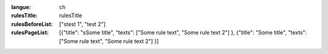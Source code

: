 :langue: ch
:rulesTitle: rulesTitle
:rulesBeforeList: ["stest 1", "test 2"]
:rulesPageList: [{"title": "sSome title", "texts": ["Some rule text", "Some rule text 2"] }, {"title": "Some title", "texts": ["Some rule text", "Some rule text 2"] }]

.. title:: ANGIE Rules
